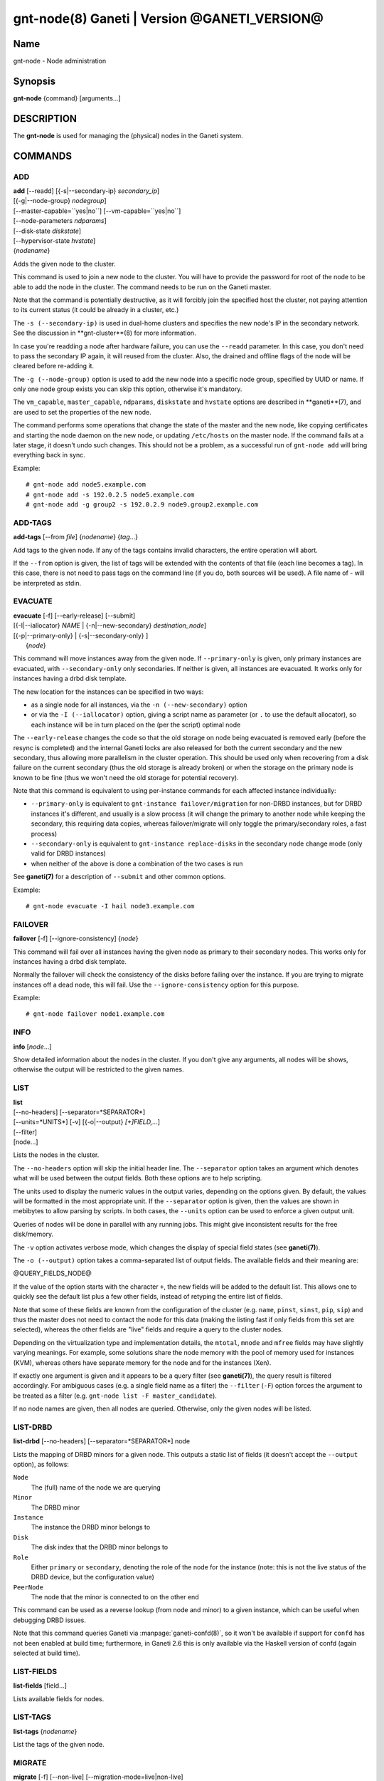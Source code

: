 gnt-node(8) Ganeti | Version @GANETI_VERSION@
=============================================

Name
----

gnt-node - Node administration

Synopsis
--------

**gnt-node** {command} [arguments...]

DESCRIPTION
-----------

The **gnt-node** is used for managing the (physical) nodes in the
Ganeti system.

COMMANDS
--------

ADD
~~~

| **add** [\--readd] [{-s|\--secondary-ip} *secondary\_ip*]
| [{-g|\--node-group} *nodegroup*]
| [\--master-capable=``yes|no``] [\--vm-capable=``yes|no``]
| [\--node-parameters *ndparams*]
| [\--disk-state *diskstate*]
| [\--hypervisor-state *hvstate*]
| {*nodename*}

Adds the given node to the cluster.

This command is used to join a new node to the cluster. You will
have to provide the password for root of the node to be able to add
the node in the cluster. The command needs to be run on the Ganeti
master.

Note that the command is potentially destructive, as it will
forcibly join the specified host the cluster, not paying attention
to its current status (it could be already in a cluster, etc.)

The ``-s (--secondary-ip)`` is used in dual-home clusters and
specifies the new node's IP in the secondary network. See the
discussion in **gnt-cluster**(8) for more information.

In case you're readding a node after hardware failure, you can use
the ``--readd`` parameter. In this case, you don't need to pass the
secondary IP again, it will reused from the cluster. Also, the
drained and offline flags of the node will be cleared before
re-adding it.

The ``-g (--node-group)`` option is used to add the new node into a
specific node group, specified by UUID or name. If only one node group
exists you can skip this option, otherwise it's mandatory.

The ``vm_capable``, ``master_capable``, ``ndparams``, ``diskstate`` and
``hvstate`` options are described in **ganeti**(7), and are used to set
the properties of the new node.

The command performs some operations that change the state of the master
and the new node, like copying certificates and starting the node daemon
on the new node, or updating ``/etc/hosts`` on the master node.  If the
command fails at a later stage, it doesn't undo such changes.  This
should not be a problem, as a successful run of ``gnt-node add`` will
bring everything back in sync.

Example::

    # gnt-node add node5.example.com
    # gnt-node add -s 192.0.2.5 node5.example.com
    # gnt-node add -g group2 -s 192.0.2.9 node9.group2.example.com


ADD-TAGS
~~~~~~~~

**add-tags** [\--from *file*] {*nodename*} {*tag*...}

Add tags to the given node. If any of the tags contains invalid
characters, the entire operation will abort.

If the ``--from`` option is given, the list of tags will be
extended with the contents of that file (each line becomes a tag).
In this case, there is not need to pass tags on the command line
(if you do, both sources will be used). A file name of - will be
interpreted as stdin.

EVACUATE
~~~~~~~~

| **evacuate** [-f] [\--early-release] [\--submit]
| [{-I|\--iallocator} *NAME* \| {-n|\--new-secondary} *destination\_node*]
| [{-p|\--primary-only} \| {-s|\--secondary-only} ]
|  {*node*}

This command will move instances away from the given node. If
``--primary-only`` is given, only primary instances are evacuated, with
``--secondary-only`` only secondaries. If neither is given, all
instances are evacuated. It works only for instances having a drbd disk
template.

The new location for the instances can be specified in two ways:

- as a single node for all instances, via the ``-n (--new-secondary)``
  option

- or via the ``-I (--iallocator)`` option, giving a script name as
  parameter (or ``.`` to use the default allocator), so each instance
  will be in turn placed on the (per the script) optimal node

The ``--early-release`` changes the code so that the old storage on
node being evacuated is removed early (before the resync is
completed) and the internal Ganeti locks are also released for both
the current secondary and the new secondary, thus allowing more
parallelism in the cluster operation. This should be used only when
recovering from a disk failure on the current secondary (thus the
old storage is already broken) or when the storage on the primary
node is known to be fine (thus we won't need the old storage for
potential recovery).

Note that this command is equivalent to using per-instance commands for
each affected instance individually:

- ``--primary-only`` is equivalent to ``gnt-instance
  failover/migration`` for non-DRBD instances, but for DRBD instances
  it's different, and usually is a slow process (it will change the
  primary to another node while keeping the secondary, this requiring
  data copies, whereas failover/migrate will only toggle the
  primary/secondary roles, a fast process)
- ``--secondary-only`` is equivalent to ``gnt-instance replace-disks``
  in the secondary node change mode (only valid for DRBD instances)
- when neither of the above is done a combination of the two cases is run

See **ganeti(7)** for a description of ``--submit`` and other common
options.

Example::

    # gnt-node evacuate -I hail node3.example.com


FAILOVER
~~~~~~~~

**failover** [-f] [\--ignore-consistency] {*node*}

This command will fail over all instances having the given node as
primary to their secondary nodes. This works only for instances having
a drbd disk template.

Normally the failover will check the consistency of the disks before
failing over the instance. If you are trying to migrate instances off
a dead node, this will fail. Use the ``--ignore-consistency`` option
for this purpose.

Example::

    # gnt-node failover node1.example.com


INFO
~~~~

**info** [*node*...]

Show detailed information about the nodes in the cluster. If you
don't give any arguments, all nodes will be shows, otherwise the
output will be restricted to the given names.

LIST
~~~~

| **list**
| [\--no-headers] [\--separator=*SEPARATOR*]
| [\--units=*UNITS*] [-v] [{-o|\--output} *[+]FIELD,...*]
| [\--filter]
| [node...]

Lists the nodes in the cluster.

The ``--no-headers`` option will skip the initial header line. The
``--separator`` option takes an argument which denotes what will be
used between the output fields. Both these options are to help
scripting.

The units used to display the numeric values in the output varies,
depending on the options given. By default, the values will be
formatted in the most appropriate unit. If the ``--separator``
option is given, then the values are shown in mebibytes to allow
parsing by scripts. In both cases, the ``--units`` option can be
used to enforce a given output unit.

Queries of nodes will be done in parallel with any running jobs. This might
give inconsistent results for the free disk/memory.

The ``-v`` option activates verbose mode, which changes the display of
special field states (see **ganeti(7)**).

The ``-o (--output)`` option takes a comma-separated list of output
fields. The available fields and their meaning are:

@QUERY_FIELDS_NODE@

If the value of the option starts with the character ``+``, the new
fields will be added to the default list. This allows one to quickly
see the default list plus a few other fields, instead of retyping
the entire list of fields.

Note that some of these fields are known from the configuration of the
cluster (e.g. ``name``, ``pinst``, ``sinst``, ``pip``, ``sip``) and thus
the master does not need to contact the node for this data (making the
listing fast if only fields from this set are selected), whereas the
other fields are "live" fields and require a query to the cluster nodes.

Depending on the virtualization type and implementation details, the
``mtotal``, ``mnode`` and ``mfree`` fields may have slightly varying
meanings. For example, some solutions share the node memory with the
pool of memory used for instances (KVM), whereas others have separate
memory for the node and for the instances (Xen).

If exactly one argument is given and it appears to be a query filter
(see **ganeti(7)**), the query result is filtered accordingly. For
ambiguous cases (e.g. a single field name as a filter) the ``--filter``
(``-F``) option forces the argument to be treated as a filter (e.g.
``gnt-node list -F master_candidate``).

If no node names are given, then all nodes are queried. Otherwise,
only the given nodes will be listed.


LIST-DRBD
~~~~~~~~~

**list-drbd** [\--no-headers] [\--separator=*SEPARATOR*] node

Lists the mapping of DRBD minors for a given node. This outputs a static
list of fields (it doesn't accept the ``--output`` option), as follows:

``Node``
  The (full) name of the node we are querying
``Minor``
  The DRBD minor
``Instance``
  The instance the DRBD minor belongs to
``Disk``
  The disk index that the DRBD minor belongs to
``Role``
  Either ``primary`` or ``secondary``, denoting the role of the node for
  the instance (note: this is not the live status of the DRBD device,
  but the configuration value)
``PeerNode``
  The node that the minor is connected to on the other end

This command can be used as a reverse lookup (from node and minor) to a
given instance, which can be useful when debugging DRBD issues.

Note that this command queries Ganeti via :manpage:`ganeti-confd(8)`, so
it won't be available if support for ``confd`` has not been enabled at
build time; furthermore, in Ganeti 2.6 this is only available via the
Haskell version of confd (again selected at build time).

LIST-FIELDS
~~~~~~~~~~~

**list-fields** [field...]

Lists available fields for nodes.


LIST-TAGS
~~~~~~~~~

**list-tags** {*nodename*}

List the tags of the given node.

MIGRATE
~~~~~~~

| **migrate** [-f] [\--non-live] [\--migration-mode=live\|non-live]
| [\--ignore-ipolicy] [\--submit] {*node*}

This command will migrate all instances having the given node as
primary to their secondary nodes. This works only for instances
having a drbd disk template.

As for the **gnt-instance migrate** command, the options
``--no-live``, ``--migration-mode`` and ``--no-runtime-changes``
can be given to influence the migration type.

If ``--ignore-ipolicy`` is given any instance policy violations
occurring during this operation are ignored.

See **ganeti(7)** for a description of ``--submit`` and other common
options.

Example::

    # gnt-node migrate node1.example.com


MODIFY
~~~~~~

| **modify** [-f] [\--submit]
| [{-C|\--master-candidate} ``yes|no``]
| [{-D|\--drained} ``yes|no``] [{-O|\--offline} ``yes|no``]
| [\--master-capable=``yes|no``] [\--vm-capable=``yes|no``] [\--auto-promote]
| [{-s|\--secondary-ip} *secondary_ip*]
| [\--node-parameters *ndparams*]
| [\--node-powered=``yes|no``]
| [\--hypervisor-state *hvstate*]
| [\--disk-state *diskstate*]
| {*node*}

This command changes the role of the node. Each options takes
either a literal yes or no, and only one option should be given as
yes. The meaning of the roles and flags are described in the
manpage **ganeti(7)**.

The option ``--node-powered`` can be used to modify state-of-record if
it doesn't reflect the reality anymore.

In case a node is demoted from the master candidate role, the
operation will be refused unless you pass the ``--auto-promote``
option. This option will cause the operation to lock all cluster nodes
(thus it will not be able to run in parallel with most other jobs),
but it allows automated maintenance of the cluster candidate pool. If
locking all cluster node is too expensive, another option is to
promote manually another node to master candidate before demoting the
current one.

Example (setting a node offline, which will demote it from master
candidate role if is in that role)::

    # gnt-node modify --offline=yes node1.example.com

The ``-s (--secondary-ip)`` option can be used to change the node's
secondary ip. No drbd instances can be running on the node, while this
operation is taking place. Remember that the secondary ip must be
reachable from the master secondary ip, when being changed, so be sure
that the node has the new IP already configured and active. In order to
convert a cluster from single homed to multi-homed or vice versa
``--force`` is needed as well, and the target node for the first change
must be the master.

See **ganeti(7)** for a description of ``--submit`` and other common
options.

Example (setting the node back to online and master candidate)::

    # gnt-node modify --offline=no --master-candidate=yes node1.example.com


REMOVE
~~~~~~

**remove** {*nodename*}

Removes a node from the cluster. Instances must be removed or
migrated to another cluster before.

Example::

    # gnt-node remove node5.example.com


REMOVE-TAGS
~~~~~~~~~~~

**remove-tags** [\--from *file*] {*nodename*} {*tag*...}

Remove tags from the given node. If any of the tags are not
existing on the node, the entire operation will abort.

If the ``--from`` option is given, the list of tags to be removed will
be extended with the contents of that file (each line becomes a tag).
In this case, there is not need to pass tags on the command line (if
you do, tags from both sources will be removed). A file name of - will
be interpreted as stdin.

VOLUMES
~~~~~~~

| **volumes** [\--no-headers] [\--human-readable]
| [\--separator=*SEPARATOR*] [{-o|\--output} *FIELDS*]
| [*node*...]

Lists all logical volumes and their physical disks from the node(s)
provided.

The ``--no-headers`` option will skip the initial header line. The
``--separator`` option takes an argument which denotes what will be
used between the output fields. Both these options are to help
scripting.

The units used to display the numeric values in the output varies,
depending on the options given. By default, the values will be
formatted in the most appropriate unit. If the ``--separator``
option is given, then the values are shown in mebibytes to allow
parsing by scripts. In both cases, the ``--units`` option can be
used to enforce a given output unit.

The ``-o (--output)`` option takes a comma-separated list of output
fields. The available fields and their meaning are:

node
    the node name on which the volume exists

phys
    the physical drive (on which the LVM physical volume lives)

vg
    the volume group name

name
    the logical volume name

size
    the logical volume size

instance
    The name of the instance to which this volume belongs, or (in case
    it's an orphan volume) the character "-"


Example::

    # gnt-node volumes node5.example.com
    Node              PhysDev   VG    Name                                 Size Instance
    node1.example.com /dev/hdc1 xenvg instance1.example.com-sda_11000.meta 128  instance1.example.com
    node1.example.com /dev/hdc1 xenvg instance1.example.com-sda_11001.data 256  instance1.example.com


LIST-STORAGE
~~~~~~~~~~~~

| **list-storage** [\--no-headers] [\--human-readable]
| [\--separator=*SEPARATOR*] [\--storage-type=*STORAGE\_TYPE*]
| [{-o|\--output} *FIELDS*]
| [*node*...]

Lists the available storage units and their details for the given
node(s).

The ``--no-headers`` option will skip the initial header line. The
``--separator`` option takes an argument which denotes what will be
used between the output fields. Both these options are to help
scripting.

The units used to display the numeric values in the output varies,
depending on the options given. By default, the values will be
formatted in the most appropriate unit. If the ``--separator``
option is given, then the values are shown in mebibytes to allow
parsing by scripts. In both cases, the ``--units`` option can be
used to enforce a given output unit.

The ``--storage-type`` option can be used to choose a storage unit
type. Possible choices are lvm-pv, lvm-vg or file.

The ``-o (--output)`` option takes a comma-separated list of output
fields. The available fields and their meaning are:

node
    the node name on which the volume exists

type
    the type of the storage unit (currently just what is passed in via
    ``--storage-type``)

name
    the path/identifier of the storage unit

size
    total size of the unit; for the file type see a note below

used
    used space in the unit; for the file type see a note below

free
    available disk space

allocatable
    whether we the unit is available for allocation (only lvm-pv can
    change this setting, the other types always report true)


Note that for the "file" type, the total disk space might not equal
to the sum of used and free, due to the method Ganeti uses to
compute each of them. The total and free values are computed as the
total and free space values for the filesystem to which the
directory belongs, but the used space is computed from the used
space under that directory *only*, which might not be necessarily
the root of the filesystem, and as such there could be files
outside the file storage directory using disk space and causing a
mismatch in the values.

Example::

    node1# gnt-node list-storage node2
    Node  Type   Name        Size Used   Free Allocatable
    node2 lvm-pv /dev/sda7 673.8G 1.5G 672.3G Y
    node2 lvm-pv /dev/sdb1 698.6G   0M 698.6G Y


MODIFY-STORAGE
~~~~~~~~~~~~~~

| **modify-storage** [\--allocatable={yes|no}] [\--submit]
| {*node*} {*storage-type*} {*volume-name*}

Modifies storage volumes on a node. Only LVM physical volumes can
be modified at the moment. They have a storage type of "lvm-pv".

Example::

    # gnt-node modify-storage --allocatable no node5.example.com lvm-pv /dev/sdb1


REPAIR-STORAGE
~~~~~~~~~~~~~~

| **repair-storage** [\--ignore-consistency] ]\--submit]
| {*node*} {*storage-type*} {*volume-name*}

Repairs a storage volume on a node. Only LVM volume groups can be
repaired at this time. They have the storage type "lvm-vg".

On LVM volume groups, **repair-storage** runs ``vgreduce
--removemissing``.



**Caution:** Running this command can lead to data loss. Use it with
care.

The ``--ignore-consistency`` option will ignore any inconsistent
disks (on the nodes paired with this one). Use of this option is
most likely to lead to data-loss.

Example::

    # gnt-node repair-storage node5.example.com lvm-vg xenvg


POWERCYCLE
~~~~~~~~~~

**powercycle** [\--yes] [\--force] [\--submit] {*node*}

This command (tries to) forcefully reboot a node. It is a command
that can be used if the node environment is broken, such that the
admin can no longer login over SSH, but the Ganeti node daemon is
still working.

Note that this command is not guaranteed to work; it depends on the
hypervisor how effective is the reboot attempt. For Linux, this
command requires the kernel option ``CONFIG_MAGIC_SYSRQ`` to be
enabled.

The ``--yes`` option can be used to skip confirmation, while the
``--force`` option is needed if the target node is the master
node.

See **ganeti(7)** for a description of ``--submit`` and other common
options.

POWER
~~~~~

**power** [``--force``] [``--ignore-status``] [``--all``]
[``--power-delay``] on|off|cycle|status [*nodes*]

This command calls out to out-of-band management to change the power
state of given node. With ``status`` you get the power status as reported
by the out-of-band management script.

Note that this command will only work if the out-of-band functionality
is configured and enabled on the cluster. If this is not the case,
please use the **powercycle** command above.

Using ``--force`` you skip the confirmation to do the operation.
Currently this only has effect on ``off`` and ``cycle``. On those two
you can *not* operate on the master. However, the command will provide
you with the command to invoke to operate on the master nerver-mind.
This is considered harmful and Ganeti does not support the use of it.

Providing ``--ignore-status`` will ignore the offline=N state of a node
and continue with power off.

``--power-delay`` specifies the time in seconds (factions allowed)
waited between powering on the next node. This is by default 2 seconds
but can increased if needed with this option.

*nodes* are optional. If not provided it will call out for every node in
the cluster. Except for the ``off`` and ``cycle`` command where you've
to explicit use ``--all`` to select all.


HEALTH
~~~~~~

**health** [*nodes*]

This command calls out to out-of-band management to ask for the health status
of all or given nodes. The health contains the node name and then the items
element with their status in a ``item=status`` manner. Where ``item`` is script
specific and ``status`` can be one of ``OK``, ``WARNING``, ``CRITICAL`` or
``UNKNOWN``. Items with status ``WARNING`` or ``CRITICAL`` are logged and
annotated in the command line output.

.. vim: set textwidth=72 :
.. Local Variables:
.. mode: rst
.. fill-column: 72
.. End:
